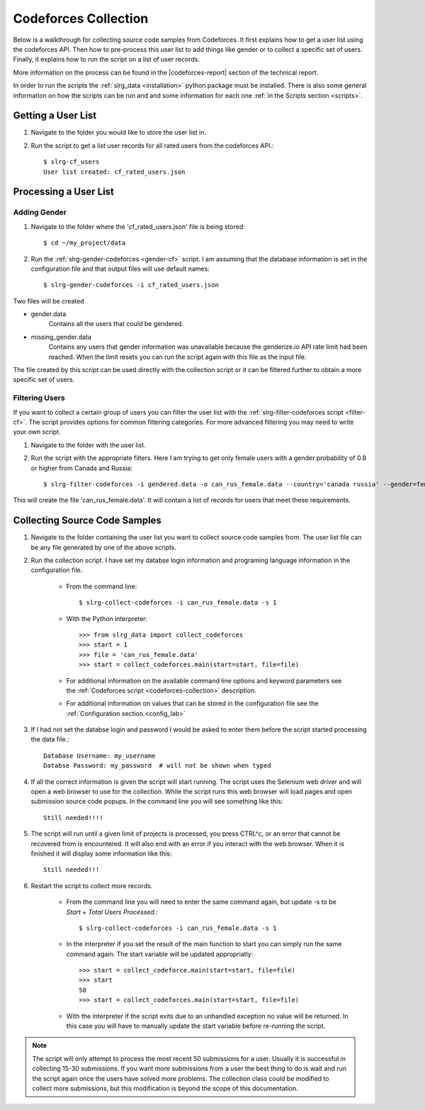 .. _cf-collection:

Codeforces Collection
=====================

Below is a walkthrough for collecting source code samples from Codeforces. It first explains how to get a user list using the codeforces API. Then how to pre-process this user list to add things like gender or to collect a specific set of users. Finally, it explains how to run the script on a list of user records.

More information on the process can be found in the |codeforces-report| section of the technical report.

In order to run the scripts the :ref:`slrg_data <installation>` python package must be installed. There is also some general information on how the scripts can be run and and some information for each one :ref:`in the Scripts section <scripts>`.


Getting a User List
-------------------

1. Navigate to the folder you would like to store the user list in.

2. Run the script to get a list user records for all rated users from the codeforces API.::

    $ slrg-cf_users
    User list created: cf_rated_users.json

Processing a User List
----------------------

Adding Gender
~~~~~~~~~~~~~

1. Navigate to the folder where the 'cf_rated_users.json' file is being stored::

    $ cd ~/my_project/data

2. Run the :ref:`slrg-gender-codeforces <gender-cf>` script. I am assuming that the database information is set in the configuration file and that output files will use default names::

    $ slrg-gender-codeforces -i cf_rated_users.json

Two files will be created

* gender.data
    Contains all the users that could be gendered.
* missing_gender.data
    Contains any users that gender information was unavailable because the genderize.io API rate limit had been reached. When the limit resets you can run the script again with this file as the input file.

The file created by this script can be used directly with the collection script or it can be filtered further to obtain a more specific set of users.

Filtering Users
~~~~~~~~~~~~~~~

If you want to collect a certain group of users you can filter the user list with the :ref:`slrg-filter-codeforces script <filter-cf>`. The script provides options for common filtering categories. For more advanced filtering you may need to write your own script.

1. Navigate to the folder with the user list.

2. Run the script with the appropriate filters. Here I am trying to get only female users with a gender probability of 0.8 or higher from Canada and Russia::

    $ slrg-filter-codeforces -i gendered.data -o can_rus_female.data --country='canada russia' --gender=female --gen_prob=0.8

This will create the file 'can_rus_female.data'. It will contain a list of records for users that meet these requirements. 

Collecting Source Code Samples
------------------------------

1. Navigate to the folder containing the user list you want to collect source code samples from. The user list file can be any file generated by one of the above scripts.

2. Run the collection script. I have set my databse login information and programing language information in the configuration file.

    * From the command line::

        $ slrg-collect-codeforces -i can_rus_female.data -s 1
    
    * With the Python interpreter::

        >>> from slrg_data import collect_codeforces
        >>> start = 1
        >>> file = 'can_rus_female.data'
        >>> start = collect_codeforces.main(start=start, file=file)

    * For additional information on the available command line options and keyword parameters see the :ref:`Codeforces script <codeforces-collection>` description.

    * For additional information on values that can be stored in the configuration file see the :ref:`Configuration section.<config_lab>`

3. If I had not set the databse login and password I would be asked to enter them before the script started processing the data file.::

    Database Username: my_username
    Databse Password: my_password  # will not be shown when typed

4. If all the correct information is given the script will start running. The script uses the Selenium web driver and will open a web browser to use for the collection. While the script runs this web browser will load pages and open submission source code popups. In the command line you will see something like this::

    Still needed!!!!

5. The script will run until a given limit of projects is processed, you press CTRL^c, or an error that cannot be recovered from is encountered. It will also end with an error if you interact with the web browser. When it is finished it will display some information like this::

    Still needed!!!

6. Restart the script to collect more records.

    * From the command line you will need to enter the same command again, but update -s to be *Start* + *Total Users Processed*.::

        $ slrg-collect-codeforces -i can_rus_female.data -s 1
    
    * In the interpreter if you set the result of the main function to start you can simply run the same command again. The start variable will be updated appropriatly::

        >>> start = collect_codeforce.main(start=start, file=file)
        >>> start
        50
        >>> start = collect_codeforces.main(start=start, file=file)
    
    * With the interpreter if the script exits due to an unhandled exception no value will be returned. In this case you will have to manually update the start variable before re-running the script.

.. note:: The script will only attempt to process the most recent 50 submissions for a user. Usually it is successful in collecting 15-30 submissions. If you want more submissions from a user the best thing to do is wait and run the script again once the users have solved more problems. The collection class could be modified to collect more submissions, but this modification is beyond the scope of this documentation.

.. |codeforces-report| raw:: html

    <a href="./_static/technical_report.pdf#page=11" target="_blank">Codeforces section</a>